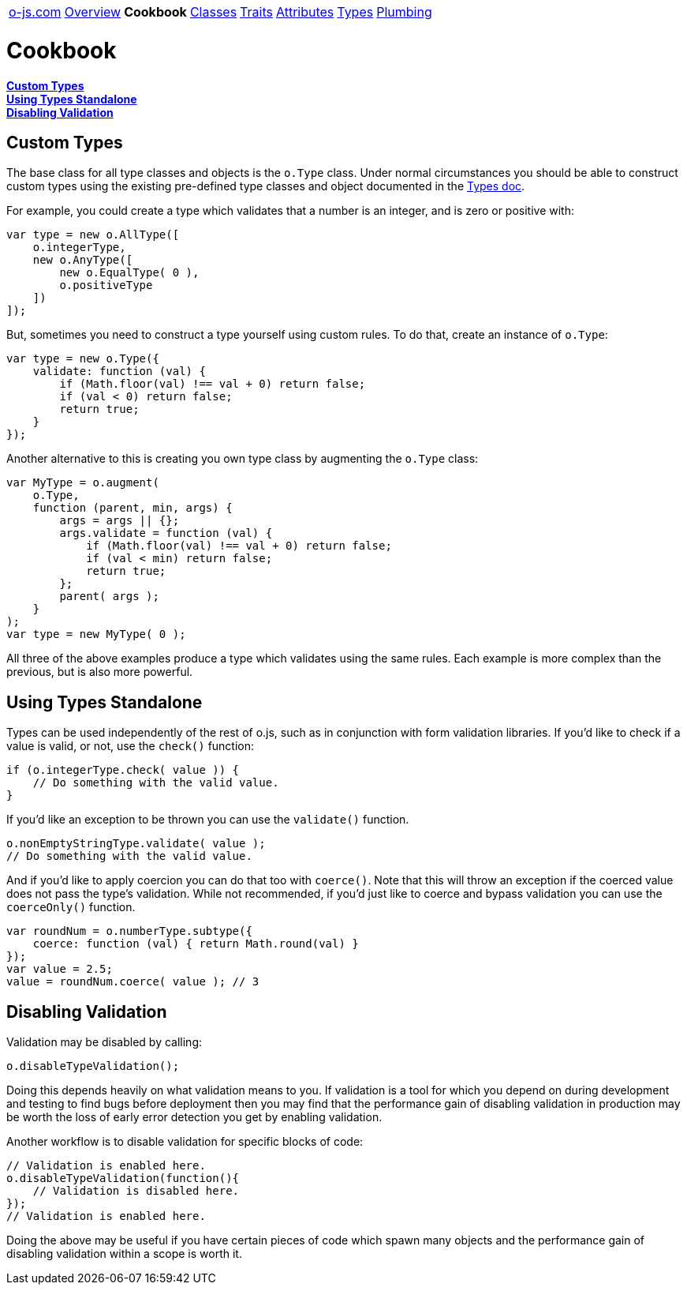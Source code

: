 ++++
<table><tr>
<td><a href="https://o-js.com">o-js.com</a></td>
<td><a href="Overview.adoc">Overview</a></td>
<td><strong>Cookbook</strong></td>
<td><a href="Classes.adoc">Classes</a></td>
<td><a href="Traits.adoc">Traits</a></td>
<td><a href="Attributes.adoc">Attributes</a></td>
<td><a href="Types.adoc">Types</a></td>
<td><a href="Plumbing.adoc">Plumbing</a></td>
</tr></table>
++++

= Cookbook

*link:#custom-types[Custom Types]* +
*link:#using-types-standalone[Using Types Standalone]* +
*link:#disabling-validation[Disabling Validation]*

== Custom Types

The base class for all type classes and objects is the `o.Type` class.  Under normal
circumstances you should be able to construct custom types using the existing
pre-defined type classes and object documented in the link:types.adic[Types doc].

For example, you could create a type which validates that a number is an integer,
and is zero or positive with:

```js
var type = new o.AllType([
    o.integerType,
    new o.AnyType([
        new o.EqualType( 0 ),
        o.positiveType
    ])
]);
```

But, sometimes you need to construct a type yourself using custom rules.  To do that,
create an instance of `o.Type`:

```js
var type = new o.Type({
    validate: function (val) {
        if (Math.floor(val) !== val + 0) return false;
        if (val < 0) return false;
        return true;
    }
});
```

Another alternative to this is creating you own type class by augmenting the `o.Type`
class:

```js
var MyType = o.augment(
    o.Type,
    function (parent, min, args) {
        args = args || {};
        args.validate = function (val) {
            if (Math.floor(val) !== val + 0) return false;
            if (val < min) return false;
            return true;
        };
        parent( args );
    }
);
var type = new MyType( 0 );
```

All three of the above examples produce a type which validates using the same
rules.  Each example is more complex than the previous, but is also more powerful.

== Using Types Standalone

Types can be used independently of the rest of o.js, such as in conjunction with
form validation libraries.  If you'd like to check if a value is valid, or not,
use the `check()` function:

```js
if (o.integerType.check( value )) {
    // Do something with the valid value.
}
```

If you'd like an exception to be thrown you can use the `validate()` function.

```js
o.nonEmptyStringType.validate( value );
// Do something with the valid value.
```

And if you'd like to apply coercion you can do that too with `coerce()`.  Note
that this will throw an exception if the coerced value does not pass the type's
validation.  While not recommended, if you'd just like to coerce and bypass
validation you can use the `coerceOnly()` function.

```js
var roundNum = o.numberType.subtype({
    coerce: function (val) { return Math.round(val) }
});
var value = 2.5;
value = roundNum.coerce( value ); // 3
```

== Disabling Validation

Validation may be disabled by calling:

```js
o.disableTypeValidation();
```

Doing this depends heavily on what validation means to you.  If validation is a tool
for which you depend on during development and testing to find bugs before deployment
then you may find that the performance gain of disabling validation in production may
be worth the loss of early error detection you get by enabling validation.

Another workflow is to disable validation for specific blocks of code:

```js
// Validation is enabled here.
o.disableTypeValidation(function(){
    // Validation is disabled here.
});
// Validation is enabled here.
```

Doing the above may be useful if you have certain pieces of code which spawn many
objects and the performance gain of disabling validation within a scope is worth it.

